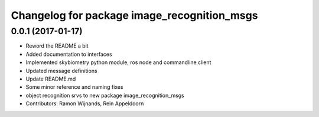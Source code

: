 ^^^^^^^^^^^^^^^^^^^^^^^^^^^^^^^^^^^^^^^^^^^^
Changelog for package image_recognition_msgs
^^^^^^^^^^^^^^^^^^^^^^^^^^^^^^^^^^^^^^^^^^^^

0.0.1 (2017-01-17)
------------------
* Reword the README a bit
* Added documentation to interfaces
* Implemented skybiometry python module, ros node and commandline client
* Updated message definitions
* Update README.md
* Some minor reference and naming fixes
* object recognition srvs to new package image_recognition_msgs
* Contributors: Ramon Wijnands, Rein Appeldoorn
